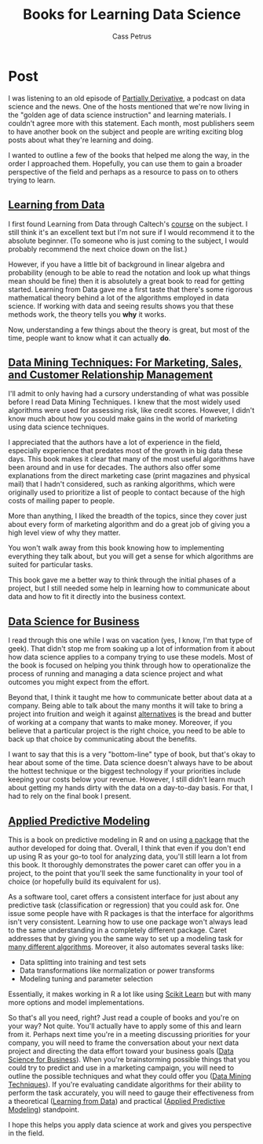 #+AUTHOR: Cass Petrus
#+DESCRIPTION: A post about some of the best books I've read for learning about Data Science
#+TAGS: projects:blog:data-science
#+TITLE: Books for Learning Data Science
#+OPTIONS: num:nil 
#+STARTUP: hidestars

* Post

I was listening to an old episode of [[http://www.partiallyderivative.com/][Partially Derivative]], a podcast
on data science and the news. One of the hosts mentioned that we're
now living in the "golden age of data science instruction" and
learning materials. I couldn't agree more with this statement. Each
month, most publishers seem to have another book on the subject and
people are writing exciting blog posts about what they're learning and
doing.

I wanted to outline a few of the books that helped me along the way,
in the order I approached them. Hopefully, you can use them to gain a
broader perspective of the field and perhaps as a resource to pass on
to others trying to learn. 

** [[http://www.amazon.com/Data-Science-Business-data-analytic-thinking/dp/1449361323][Learning from Data]]

I first found Learning from Data through Caltech's [[http://work.caltech.edu/telecourse.html][course]] on the
subject. I still think it's an excellent text but I'm not sure if I
would recommend it to the absolute beginner. (To someone who is just
coming to the subject, I would probably recommend the next choice down
on the list.)

However, if you have a little bit of background in linear algebra and
probability (enough to be able to read the notation and look up what things mean
should be fine) then it is absolutely a great book to read for getting started.
Learning from Data gave me a first taste that there's some rigorous mathematical
theory behind a lot of the algorithms employed in data science. If working with
data and seeing results shows you that these methods work, the theory tells you
*why* it works.

Now, understanding a few things about the theory is great, but most of
the time, people want to know what it can actually *do*.

** [[http://www.amazon.com/Data-Mining-Techniques-Relationship-Management/dp/0470650931][Data Mining Techniques: For Marketing, Sales, and Customer Relationship Management]]

I'll admit to only having had a cursory understanding of what was
possible before I read Data Mining Techniques. I knew that the most
widely used algorithms were used for assessing risk, like credit
scores. However, I didn't know much about how you could make gains in
the world of marketing using data science techniques.

I appreciated that the authors have a lot of experience in the field,
especially experience that predates most of the growth in big data
these days.  This book makes it clear that many of the most useful
algorithms have been around and in use for decades. The authors also
offer some explanations from the direct marketing case (print
magazines and physical mail) that I hadn't considered, such as ranking
algorithms, which were originally used to prioritize a list of people
to contact because of the high costs of mailing paper to people.

More than anything, I liked the breadth of the topics, since they
cover just about every form of marketing algorithm and do a great job
of giving you a high level view of why they matter.

You won't walk away from this book knowing how to implementing everything they
talk about, but you will get a sense for which algorithms are suited for
particular tasks.

This book gave me a better way to think through the initial phases of
a project, but I still needed some help in learning how to communicate
about data and how to fit it directly into the business context.

** [[http://www.amazon.com/Data-Science-Business-data-analytic-thinking/dp/1449361323][Data Science for Business]]

I read through this one while I was on vacation (yes, I know, I'm that
type of geek). That didn't stop me from soaking up a lot of
information from it about how data science applies to a company trying
to use these models. Most of the book is focused on helping you think
through how to operationalize the process of running and managing a
data science project and what outcomes you might expect from the
effort.

Beyond that, I think it taught me how to communicate better about data
at a company. Being able to talk about the many months it will take to
bring a project into fruition and weigh it against [[http://saedsayad.com/oner.htm][alternatives]] is the
bread and butter of working at a company that wants to make
money. Moreover, if you believe that a particular project is the right
choice, you need to be able to back up that choice by communicating
about the benefits.

I want to say that this is a very "bottom-line" type of book, but
that's okay to hear about some of the time. Data science doesn't
always have to be about the hottest technique or the biggest
technology if your priorities include keeping your costs below your
revenue. However, I still didn't learn much about getting my hands
dirty with the data on a day-to-day basis. For that, I had to rely on
the final book I present.

** [[http://www.amazon.com/Applied-Predictive-Modeling-Max-Kuhn/dp/1461468485][Applied Predictive Modeling]]

This is a book on predictive modeling in R and on using [[https://topepo.github.io/caret/index.html][a package]] that the
author developed for doing that. Overall, I think that even if you don't end up
using R as your go-to tool for analyzing data, you'll still learn a lot from
this book. It thoroughly demonstrates the power caret can offer you in a
project, to the point that you'll seek the same functionality in your tool of
choice (or hopefully build its equivalent for us).

As a software tool, caret offers a consistent interface for just about
any predictive task (classification or regression) that you could ask
for. One issue some people have with R packages is that the interface
for algorithms isn't very consistent. Learning how to use one package
won't always lead to the same understanding in a completely different
package. Caret addresses that by giving you the same way to set up a
modeling task for [[https://topepo.github.io/caret/modelList.html][many different algorithms]].  Moreover, it also
automates several tasks like:

          - Data splitting into training and test sets
          - Data transformations like normalization or power
            transforms
          - Modeling tuning and parameter selection

Essentially, it makes working in R a lot like using [[http://scikit-learn.org/][Scikit Learn]] but with many
more options and model implementations.

So that's all you need, right? Just read a couple of books and you're
on your way? Not quite. You'll actually have to apply some of this and
learn from it.  Perhaps next time you're in a meeting discussing
priorities for your company, you will need to frame the conversation
about your next data project and directing the data effort toward your
business goals ([[http://www.amazon.com/Data-Science-Business-data-analytic-thinking/dp/1449361323][Data Science for Business]]). When you're brainstorming
possible things that you could try to predict and use in a marketing
campaign, you will need to outline the possible techniques and what
they could offer you ([[http://www.amazon.com/Data-Mining-Techniques-Relationship-Management/dp/0470650931][Data Mining Techniques]]). If you're evaluating
candidate algorithms for their ability to perform the task accurately,
you will need to gauge their effectiveness from a theoretical
([[http://www.amazon.com/Data-Mining-Techniques-Relationship-Management/dp/0470650931][Learning from Data]]) and practical ([[http://www.amazon.com/Applied-Predictive-Modeling-Max-Kuhn/dp/1461468485][Applied Predictive Modeling]])
standpoint.

I hope this helps you apply data science at work and gives you
perspective in the field.
